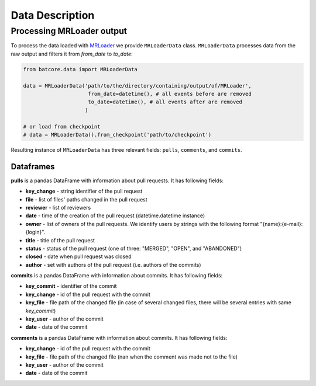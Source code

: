 .. _datadesc_toplevel:

================
Data Description
================

Processing MRLoader output
==========================

To process the data loaded with `MRLoader <https://github.com/JetBrains-Research/MR-loader>`_ we provide ``MRLoaderData`` class.
``MRLoaderData`` processes data from the raw output and filters it from `from_date` to `to_date`:


.. code-block:: python

    from batcore.data import MRLoaderData

    data = MRLoaderData('path/to/the/directory/containing/output/of/MRLoader',
                         from_date=datetime(), # all events before are removed
                         to_date=datetime(), # all events after are removed
                        )

    # or load from checkpoint
    # data = MRLoaderData().from_checkpoint('path/to/checkpoint')


Resulting instance of ``MRLoaderData`` has three relevant fields: ``pulls``, ``comments``, and ``commits``.

Dataframes
----------
**pulls** is a pandas DataFrame with information about pull requests. It has following fields:

* **key_change** - string identifier of the pull request
* **file** - list of files' paths changed in the pull request
* **reviewer** - list of reviewers
* **date** - time of the creation of the pull request (datetime.datetime instance)
* **owner** - list of owners of the pull requests. We identify users by strings with the following format "{name}:{e-mail}:{login}".
* **title** - title of the pull request
* **status** - status of the pull request (one of three: "MERGED", "OPEN", and "ABANDONED")
* **closed** - date when pull request was closed
* **author** - set with authors of the pull request (i.e. authors of the commits)

**commits** is a pandas DataFrame with information about commits. It has following fields:

* **key_commit** - identifier of the commit
* **key_change** - id of the pull request with the commit
* **key_file** - file path of the changed file (in case of several changed files, there will be several entries with same `key_commit`)
* **key_user** - author of the commit
* **date** - date of the commit

**comments** is a pandas DataFrame with information about commits. It has following fields:

* **key_change** - id of the pull request with the commit
* **key_file** - file path of the changed file (nan when the comment was made not to the file)
* **key_user** - author of the commit
* **date** - date of the commit
